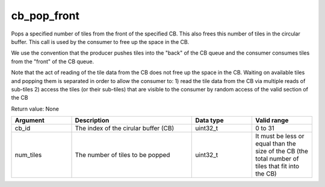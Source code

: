 

cb_pop_front
============

Pops a specified number of tiles from the front of the specified CB. This also frees this number of tiles in the circular buffer.
This call is used by the consumer to free up the space in the CB.

We use the convention that the producer pushes tiles into the "back" of the CB queue and the consumer consumes tiles from the "front" of the CB queue.

Note that the act of reading of the tile data from the CB does not free up the space in the CB.
Waiting on available tiles and popping them is separated in order to allow the consumer to:
1) read the tile data from the CB via multiple reads of sub-tiles
2) access the tiles (or their sub-tiles) that are visible to the consumer by random access of the valid section of the CB

Return value: None

.. list-table:: 
   :widths: 25 50 25 25
   :header-rows: 1

   * - Argument
     - Description
     - Data type
     - Valid range
   * - cb_id
     - The index of the cirular buffer (CB)
     - uint32_t
     - 0 to 31
   * - num_tiles
     - The number of tiles to be popped
     - uint32_t
     - It must be less or equal than the size of the CB (the total number of tiles that fit into the CB)
